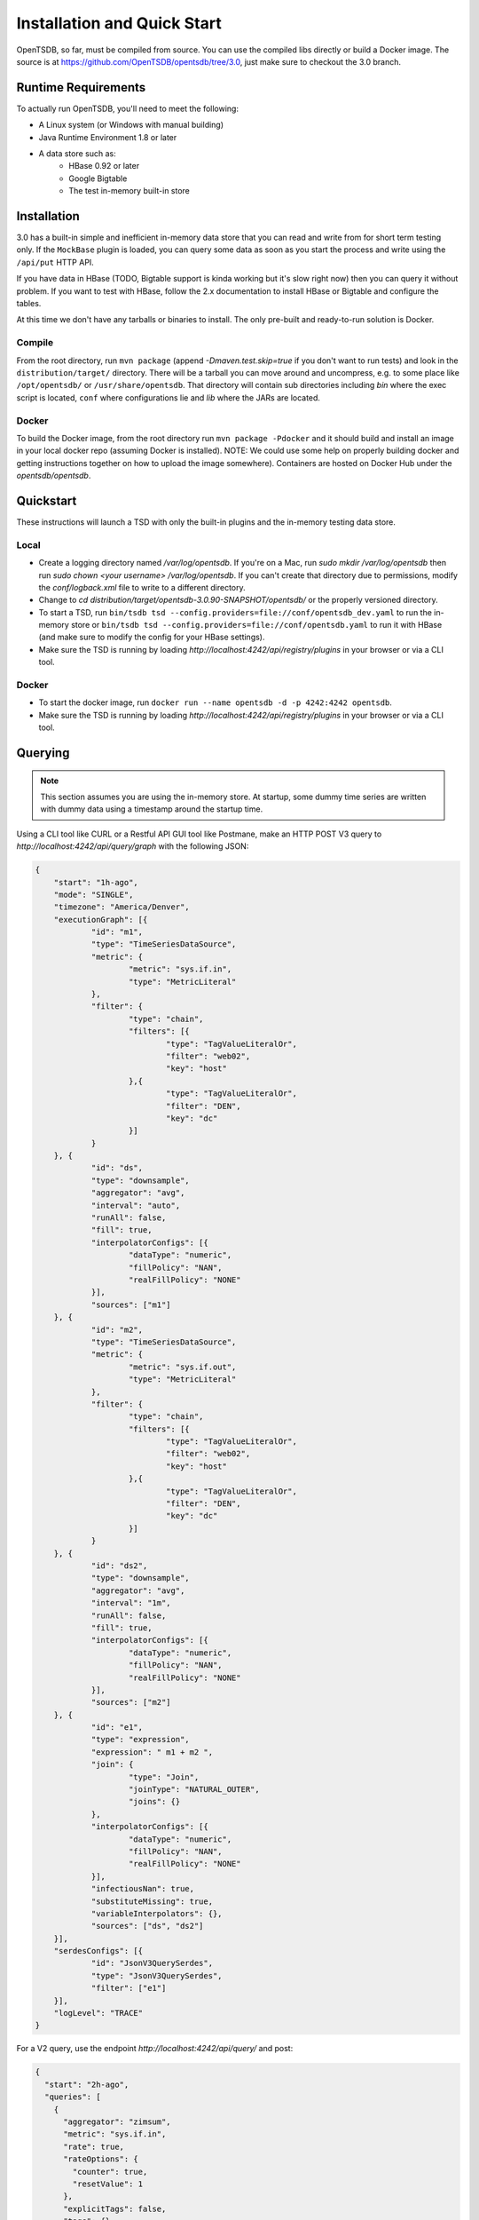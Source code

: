 Installation and Quick Start
============================
.. index:: Installation
OpenTSDB, so far, must be compiled from source. You can use the compiled libs directly or build a Docker image. The source is at `https://github.com/OpenTSDB/opentsdb/tree/3.0 <https://github.com/OpenTSDB/opentsdb/tree/3.0>`_, just make sure to checkout the 3.0 branch.

Runtime Requirements
^^^^^^^^^^^^^^^^^^^^
.. index:: Requirements
To actually run OpenTSDB, you'll need to meet the following:

* A Linux system (or Windows with manual building)
* Java Runtime Environment 1.8 or later
* A data store such as:
    * HBase 0.92 or later
    * Google Bigtable
    * The test in-memory built-in store

Installation
^^^^^^^^^^^^

3.0 has a built-in simple and inefficient in-memory data store that you can read and write from for short term testing only. If the ``MockBase`` plugin is loaded, you can query some data as soon as you start the process and write using the ``/api/put`` HTTP API.

If you have data in HBase (TODO, Bigtable support is kinda working but it's slow right now) then you can query it without problem. If you want to test with HBase, follow the 2.x documentation to install HBase or Bigtable and configure the tables.

At this time we don't have any tarballs or binaries to install. The only pre-built and ready-to-run solution is Docker. 

Compile
-------

From the root directory, run ``mvn package`` (append `-Dmaven.test.skip=true` if you don't want to run tests) and look in the ``distribution/target/`` directory. There will be a tarball you can move around and uncompress, e.g. to some place like ``/opt/opentsdb/`` or ``/usr/share/opentsdb``. That directory will contain sub directories including `bin` where the exec script is located, ``conf`` where configurations lie and `lib` where the JARs are located. 

Docker
------

To build the Docker image, from the root directory run ``mvn package -Pdocker`` and it should build and install an image in your local docker repo (assuming Docker is installed). NOTE: We could use some help on properly building docker and getting instructions together on how to upload the image somewhere). Containers are hosted on Docker Hub under the `opentsdb/opentsdb`.

Quickstart
^^^^^^^^^^

These instructions will launch a TSD with only the built-in plugins and the in-memory testing data store.

Local
-----

* Create a logging directory named `/var/log/opentsdb`. If you're on a Mac, run `sudo mkdir /var/log/opentsdb` then run `sudo chown <your username> /var/log/opentsdb`. If you can't create that directory due to permissions, modify the `conf/logback.xml` file to write to a different directory.
* Change to `cd distribution/target/opentsdb-3.0.90-SNAPSHOT/opentsdb/` or the properly versioned directory.
* To start a TSD, run ``bin/tsdb tsd --config.providers=file://conf/opentsdb_dev.yaml`` to run the in-memory store or ``bin/tsdb tsd --config.providers=file://conf/opentsdb.yaml`` to run it with HBase (and make sure to modify the config for your HBase settings).
* Make sure the TSD is running by loading `http://localhost:4242/api/registry/plugins` in your browser or via a CLI tool.

Docker
------

* To start the docker image, run ``docker run --name opentsdb -d -p 4242:4242 opentsdb``. 
* Make sure the TSD is running by loading `http://localhost:4242/api/registry/plugins` in your browser or via a CLI tool.

Querying
^^^^^^^^
.. Note ::

  This section assumes you are using the in-memory store. At startup, some dummy time series are written with dummy data using a timestamp around the startup time.

Using a CLI tool like CURL or a Restful API GUI tool like Postmane, make an HTTP POST V3 query to `http://localhost:4242/api/query/graph` with the following JSON:

.. code-block:: javascript

    {
    	"start": "1h-ago",
    	"mode": "SINGLE",
    	"timezone": "America/Denver",
    	"executionGraph": [{
    		"id": "m1",
    		"type": "TimeSeriesDataSource",
    		"metric": {
    			"metric": "sys.if.in",
    			"type": "MetricLiteral"
    		},
    		"filter": {
    			"type": "chain",
    			"filters": [{
    				"type": "TagValueLiteralOr",
    				"filter": "web02",
    				"key": "host"
    			},{
    				"type": "TagValueLiteralOr",
    				"filter": "DEN",
    				"key": "dc"
    			}]
    		}
    	}, {
    		"id": "ds",
    		"type": "downsample",
    		"aggregator": "avg",
    		"interval": "auto",
    		"runAll": false,
    		"fill": true,
    		"interpolatorConfigs": [{
    			"dataType": "numeric",
    			"fillPolicy": "NAN",
    			"realFillPolicy": "NONE"
    		}],
    		"sources": ["m1"]
    	}, {
    		"id": "m2",
    		"type": "TimeSeriesDataSource",
    		"metric": {
    			"metric": "sys.if.out",
    			"type": "MetricLiteral"
    		},
    		"filter": {
    			"type": "chain",
    			"filters": [{
    				"type": "TagValueLiteralOr",
    				"filter": "web02",
    				"key": "host"
    			},{
    				"type": "TagValueLiteralOr",
    				"filter": "DEN",
    				"key": "dc"
    			}]
    		}
    	}, {
    		"id": "ds2",
    		"type": "downsample",
    		"aggregator": "avg",
    		"interval": "1m",
    		"runAll": false,
    		"fill": true,
    		"interpolatorConfigs": [{
    			"dataType": "numeric",
    			"fillPolicy": "NAN",
    			"realFillPolicy": "NONE"
    		}],
    		"sources": ["m2"]
    	}, {
    		"id": "e1",
    		"type": "expression",
    		"expression": " m1 + m2 ",
    		"join": {
    			"type": "Join",
    			"joinType": "NATURAL_OUTER",
    			"joins": {}
    		},
    		"interpolatorConfigs": [{
    			"dataType": "numeric",
    			"fillPolicy": "NAN",
    			"realFillPolicy": "NONE"
    		}],
    		"infectiousNan": true,
    		"substituteMissing": true,
    		"variableInterpolators": {},
    		"sources": ["ds", "ds2"]
    	}],
    	"serdesConfigs": [{
    		"id": "JsonV3QuerySerdes",
    		"type": "JsonV3QuerySerdes",
    		"filter": ["e1"]
    	}],
    	"logLevel": "TRACE"
    }


For a V2 query, use the endpoint `http://localhost:4242/api/query/` and post:

.. code-block:: javascript
    
    {
      "start": "2h-ago",
      "queries": [
        {
          "aggregator": "zimsum",
          "metric": "sys.if.in",
          "rate": true,
          "rateOptions": {
            "counter": true,
            "resetValue": 1
          },
          "explicitTags": false,
          "tags": {},
          "downsample": "60s-avg-nan",
          "tot": [],
          "filters": [
            {
              "type": "wildcard",
              "tagk": "dc",
              "filter": "*",
              "groupBy": true
            }
          ]
        }
      ],
      "showQuery": false
    }

You should see some time series in the output and this will confirm that the TSD is up and running.

Write Data
^^^^^^^^^^

Now that you can query data, try writing something. Currently we only have the HTTP JSON API available. As an example, **POST** the following JSON to `http://localhost:4242/api/put/`:

.. code-block:: javascript

    [{
        "metric": "my.test.metric",
        "timestamp": 1546300800,
        "value": 18,
        "tags": {
           "host": "web01"
        }
    },
    {
        "metric": "my.test.metric",
        "timestamp": 1546300800,
        "value": 14,
        "tags": {
           "host": "web02"
        }
    },{
        "metric": "my.test.metric",
        "timestamp": 1546300860,
        "value": 2,
        "tags": {
           "host": "web01"
        }
    },
    {
        "metric": "my.test.metric",
        "timestamp": 1546300860,
        "value": 32.5,
        "tags": {
           "host": "web02"
        }
    }
    ]

You should get a `204` response code without any content. This means the data was written successfully to the in-memory store. Turn around an **POST** the following query to ``:

.. code-block:: javascript

    {
    	"start": "1546300000",
    	"end":"1546344000",
    	"mode": "SINGLE",
    	"timezone": "America/Denver",
    	"executionGraph": [{
    		"id": "m1",
    		"type": "TimeSeriesDataSource",
    		"metric": {
    			"metric": "my.test.metric",
    			"type": "MetricLiteral"
    		}
    	}, {
    		"id": "gb",
    		"type": "groupby",
    		"aggregator": "sum",
    		"tagKeys": ["host"],
    		"interpolatorConfigs": [{
    			"dataType": "numeric",
    			"fillPolicy": "NAN",
    			"realFillPolicy": "NONE"
    		}],
    		"sources": ["m1"]
    	}],
    	"serdesConfigs": [{
    		"id": "JsonV3QuerySerdes",
    		"type": "JsonV3QuerySerdes",
    		"filter": ["gb"]
    	}],
    	"logLevel": "TRACE"
    }

You should see a result like:

.. code-block:: javascript

    {
        "results": [
            {
                "source": "gb:m1",
                "data": [
                    {
                        "NumericType": {
                            "1546300800": 18,
                            "1546300860": 2
                        },
                        "metric": "my.test.metric",
                        "tags": {
                            "host": "web01"
                        }
                    },
                    {
                        "NumericType": {
                            "1546300800": 14,
                            "1546300860": 32.5
                        },
                        "metric": "my.test.metric",
                        "tags": {
                            "host": "web02"
                        }
                    }
                ]
            }
        ],
        "log": [
            "23:31:10,993  TRACE  CTX:1458874482 Q:8843409259624131098  [None] -  -------------------------\n[V] QueryContext (ContextNodeConfig)\n[V] m1 (DefaultTimeSeriesDataSourceConfig)\n[V] gb (GroupByConfig)\n\n[E] QueryContext => gb\n[E] gb => m1\n -------------------------\n",
            "23:31:10,994  DEBUG  CTX:1458874482 Q:8843409259624131098  [m1] - [MockDataStore@68857875] DONE with filtering. net.opentsdb.storage.MockDataStore$LocalNode@2bfb5dae  Results: 4",
            "23:31:10,995  TRACE  CTX:1458874482 Q:8843409259624131098  [gb] - Received response: gb:m1",
            "23:31:10,995  TRACE  CTX:1458874482 Q:8843409259624131098  [None] - Query serialization complete."
        ]
    }

Now you're good to try out alternative configurations, different queries and more. Thanks!
